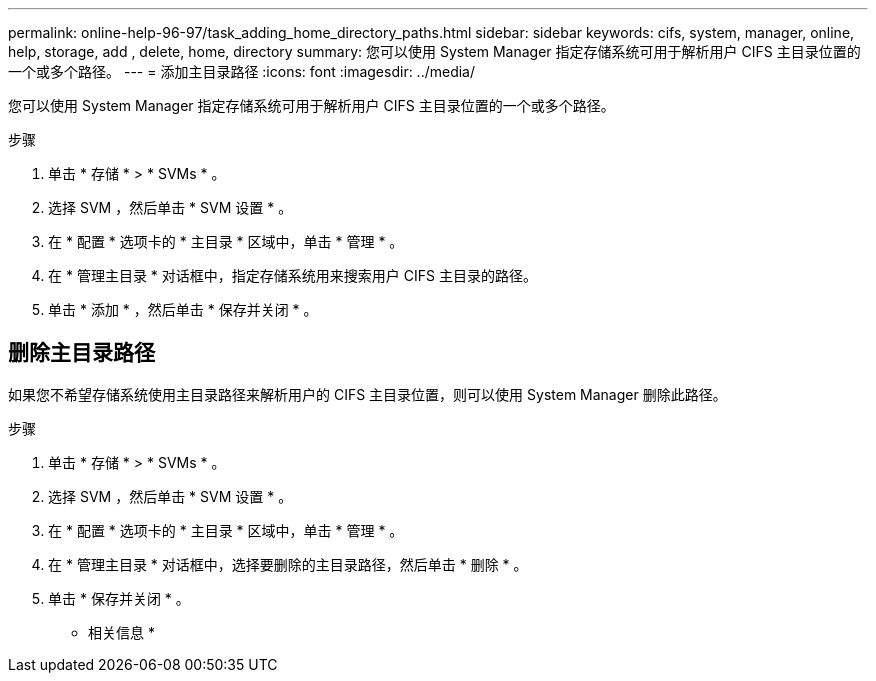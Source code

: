 ---
permalink: online-help-96-97/task_adding_home_directory_paths.html 
sidebar: sidebar 
keywords: cifs, system, manager, online, help, storage, add , delete, home, directory 
summary: 您可以使用 System Manager 指定存储系统可用于解析用户 CIFS 主目录位置的一个或多个路径。 
---
= 添加主目录路径
:icons: font
:imagesdir: ../media/


[role="lead"]
您可以使用 System Manager 指定存储系统可用于解析用户 CIFS 主目录位置的一个或多个路径。

.步骤
. 单击 * 存储 * > * SVMs * 。
. 选择 SVM ，然后单击 * SVM 设置 * 。
. 在 * 配置 * 选项卡的 * 主目录 * 区域中，单击 * 管理 * 。
. 在 * 管理主目录 * 对话框中，指定存储系统用来搜索用户 CIFS 主目录的路径。
. 单击 * 添加 * ，然后单击 * 保存并关闭 * 。




== 删除主目录路径

如果您不希望存储系统使用主目录路径来解析用户的 CIFS 主目录位置，则可以使用 System Manager 删除此路径。

.步骤
. 单击 * 存储 * > * SVMs * 。
. 选择 SVM ，然后单击 * SVM 设置 * 。
. 在 * 配置 * 选项卡的 * 主目录 * 区域中，单击 * 管理 * 。
. 在 * 管理主目录 * 对话框中，选择要删除的主目录路径，然后单击 * 删除 * 。
. 单击 * 保存并关闭 * 。


* 相关信息 *
